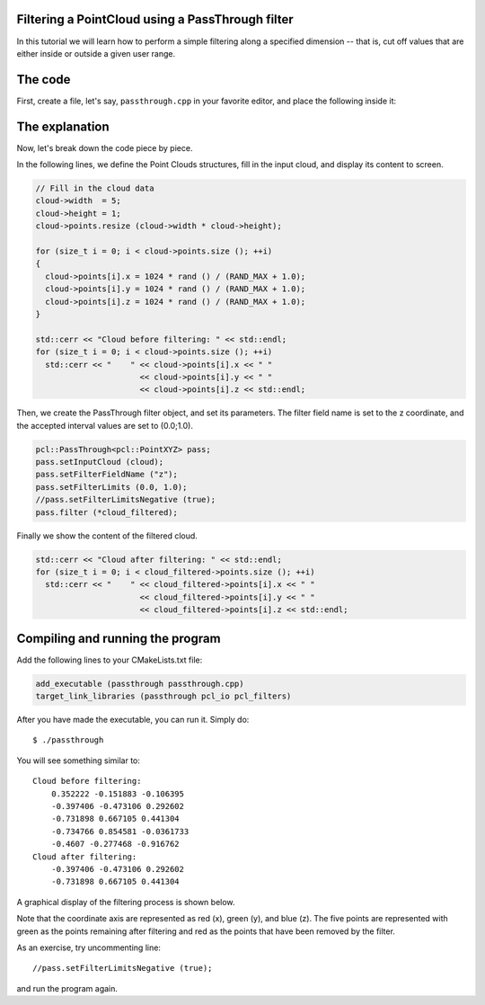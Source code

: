 .. _passthrough:

Filtering a PointCloud using a PassThrough filter
--------------------------------------------------

In this tutorial we will learn how to perform a simple filtering along a
specified dimension -- that is, cut off values that are either inside or
outside a given user range.

The code
--------

First, create a file, let's say, ``passthrough.cpp`` in your favorite
editor, and place the following inside it:

.. code-block:: cpp
   :linenos:

   #include <iostream>
   #include "pcl/io/pcd_io.h"
   #include "pcl/point_types.h"
   #include "pcl/filters/passthrough.h"
  
   int
     main (int argc, char** argv)
   {
     pcl::PointCloud<pcl::PointXYZ>::Ptr cloud (new pcl::PointCloud<pcl::PointXYZ>);
     pcl::PointCloud<pcl::PointXYZ>::Ptr cloud_filtered (new pcl::PointCloud<pcl::PointXYZ>);
  
     // Fill in the cloud data
     cloud->width  = 5;
     cloud->height = 1;
     cloud->points.resize (cloud->width * cloud->height);
  
     for (size_t i = 0; i < cloud->points.size (); ++i)
     {
       cloud->points[i].x = 1024 * rand () / (RAND_MAX + 1.0);
       cloud->points[i].y = 1024 * rand () / (RAND_MAX + 1.0);
       cloud->points[i].z = 1024 * rand () / (RAND_MAX + 1.0);
     }
  
     std::cerr << "Cloud before filtering: " << std::endl;
     for (size_t i = 0; i < cloud->points.size (); ++i)
       std::cerr << "    " << cloud->points[i].x << " " 
                           << cloud->points[i].y << " " 
                           << cloud->points[i].z << std::endl;
  
     // Create the filtering object
     pcl::PassThrough<pcl::PointXYZ> pass;
     pass.setInputCloud (cloud);
     pass.setFilterFieldName ("z");
     pass.setFilterLimits (0.0, 1.0);
     //pass.setFilterLimitsNegative (true);
     pass.filter (*cloud_filtered);
  
     std::cerr << "Cloud after filtering: " << std::endl;
     for (size_t i = 0; i < cloud_filtered->points.size (); ++i)
       std::cerr << "    " << cloud_filtered->points[i].x << " " 
                           << cloud_filtered->points[i].y << " " 
                           << cloud_filtered->points[i].z << std::endl;
   
     return (0);
   }

The explanation
---------------

Now, let's break down the code piece by piece.

In the following lines, we define the Point Clouds structures, fill in the
input cloud, and display its content to screen.

.. code-block:: cpp

     // Fill in the cloud data
     cloud->width  = 5;
     cloud->height = 1;
     cloud->points.resize (cloud->width * cloud->height);
  
     for (size_t i = 0; i < cloud->points.size (); ++i)
     {
       cloud->points[i].x = 1024 * rand () / (RAND_MAX + 1.0);
       cloud->points[i].y = 1024 * rand () / (RAND_MAX + 1.0);
       cloud->points[i].z = 1024 * rand () / (RAND_MAX + 1.0);
     }
  
     std::cerr << "Cloud before filtering: " << std::endl;
     for (size_t i = 0; i < cloud->points.size (); ++i)
       std::cerr << "    " << cloud->points[i].x << " " 
                           << cloud->points[i].y << " " 
                           << cloud->points[i].z << std::endl;


Then, we create the PassThrough filter object, and set its parameters. The
filter field name is set to the z coordinate, and the accepted interval values
are set to (0.0;1.0).

.. code-block:: cpp

     pcl::PassThrough<pcl::PointXYZ> pass;
     pass.setInputCloud (cloud);
     pass.setFilterFieldName ("z");
     pass.setFilterLimits (0.0, 1.0);
     //pass.setFilterLimitsNegative (true);
     pass.filter (*cloud_filtered);

Finally we show the content of the filtered cloud.

.. code-block:: cpp

     std::cerr << "Cloud after filtering: " << std::endl;
     for (size_t i = 0; i < cloud_filtered->points.size (); ++i)
       std::cerr << "    " << cloud_filtered->points[i].x << " " 
                           << cloud_filtered->points[i].y << " " 
                           << cloud_filtered->points[i].z << std::endl;

Compiling and running the program
---------------------------------

Add the following lines to your CMakeLists.txt file:

.. code-block:: cmake
   
   add_executable (passthrough passthrough.cpp)
   target_link_libraries (passthrough pcl_io pcl_filters)

After you have made the executable, you can run it. Simply do::

  $ ./passthrough

You will see something similar to::

  Cloud before filtering: 
      0.352222 -0.151883 -0.106395
      -0.397406 -0.473106 0.292602
      -0.731898 0.667105 0.441304
      -0.734766 0.854581 -0.0361733
      -0.4607 -0.277468 -0.916762
  Cloud after filtering: 
      -0.397406 -0.473106 0.292602
      -0.731898 0.667105 0.441304

A graphical display of the filtering process is shown below. 

.. image:: images/passthrough_2.png

Note that the coordinate axis are represented as red (x), green (y), and blue
(z). The five points are represented with green as the points remaining after
filtering and red as the points that have been removed by the filter.

As an exercise, try uncommenting line::

  //pass.setFilterLimitsNegative (true);

and run the program again.

